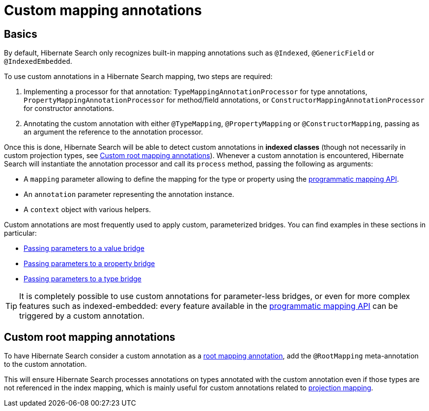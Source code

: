[[mapping-custom-annotations]]
= [[mapper-orm-custom-annotations]] Custom mapping annotations

[[mapping-custom-annotations-basics]]
== [[mapper-orm-custom-annotations-basics]] Basics

By default, Hibernate Search only recognizes built-in mapping annotations
such as `@Indexed`, `@GenericField` or `@IndexedEmbedded`.

To use custom annotations in a Hibernate Search mapping,
two steps are required:

. Implementing a processor for that annotation:
`TypeMappingAnnotationProcessor` for type annotations,
`PropertyMappingAnnotationProcessor` for method/field annotations,
or `ConstructorMappingAnnotationProcessor` for constructor annotations.
. Annotating the custom annotation with either `@TypeMapping`, `@PropertyMapping` or `@ConstructorMapping`,
passing as an argument the reference to the annotation processor.

Once this is done, Hibernate Search will be able to detect custom annotations in **indexed classes**
(though not necessarily in custom projection types, see <<mapping-custom-annotations-root>>).
Whenever a custom annotation is encountered,
Hibernate Search will instantiate the annotation processor
and call its `process` method, passing the following as arguments:

* A `mapping` parameter allowing to define the mapping for the type or property
using the <<mapping-programmatic,programmatic mapping API>>.
* An `annotation` parameter representing the annotation instance.
* A `context` object with various helpers.

Custom annotations are most frequently used to apply custom, parameterized bridges.
You can find examples in these sections in particular:

* <<bridge-valuebridge-parameters,Passing parameters to a value bridge>>
* <<bridge-propertybridge-parameters,Passing parameters to a property bridge>>
* <<bridge-typebridge-parameters,Passing parameters to a type bridge>>

[TIP]
====
It is completely possible to use custom annotations for parameter-less bridges,
or even for more complex features such as indexed-embedded:
every feature available in the <<mapping-programmatic,programmatic mapping API>>
can be triggered by a custom annotation.
====

[[mapping-custom-annotations-root]]
== [[mapper-orm-custom-annotations-root]] Custom root mapping annotations

To have Hibernate Search consider a custom annotation as a <<mapping-classpath-scanning-basics,root mapping annotation>>,
add the `@RootMapping` meta-annotation to the custom annotation.

This will ensure Hibernate Search processes annotations on types annotated with the custom annotation
even if those types are not referenced in the index mapping,
which is mainly useful for custom annotations related to <<mapping-projection,projection mapping>>.
